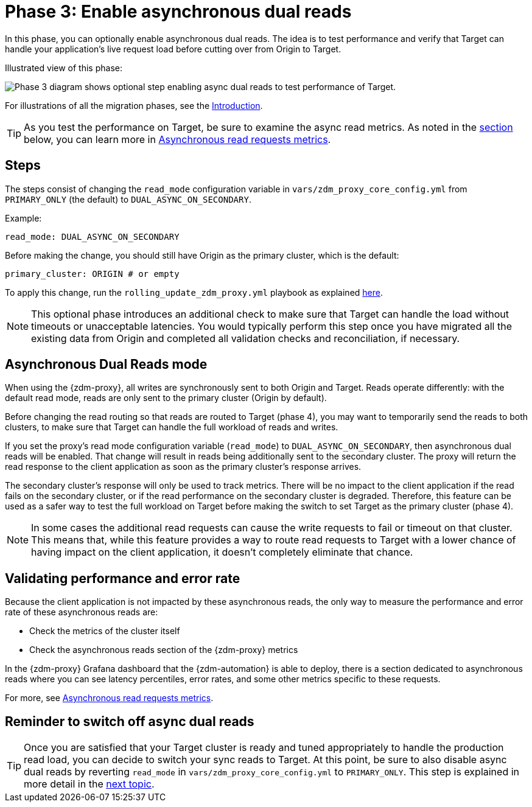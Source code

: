 = Phase 3: Enable asynchronous dual reads
:page-tag: migration,zdm,zero-downtime,zdm-proxy,async-reads
ifdef::env-github,env-browser,env-vscode[:imagesprefix: ../images/]

In this phase, you can optionally enable asynchronous dual reads. The idea is to test performance and verify that Target can handle your application's live request load before cutting over from Origin to Target.

Illustrated view of this phase:

image::{imagesprefix}zdm-migration-phase3.png[Phase 3 diagram shows optional step enabling async dual reads to test performance of Target.]

For illustrations of all the migration phases, see the xref:introduction.adoc#_migration_phases[Introduction].

[TIP]
====
As you test the performance on Target, be sure to examine the async read metrics. As noted in the xref:#_validating_performance_and_error_rate[section] below, you can learn more in xref:metrics.adoc#_asynchronous_read_requests_metrics[Asynchronous read requests metrics].
====

== Steps

The steps consist of changing the `read_mode` configuration variable in `vars/zdm_proxy_core_config.yml` from `PRIMARY_ONLY` (the default) to `DUAL_ASYNC_ON_SECONDARY`. 

Example:

[source,yml]
----
read_mode: DUAL_ASYNC_ON_SECONDARY
----

Before making the change, you should still have Origin as the primary cluster, which is the default:

[source,yml]
----
primary_cluster: ORIGIN # or empty
----

To apply this change, run the `rolling_update_zdm_proxy.yml` playbook as explained xref:manage-proxy-instances.adoc#change-mutable-config-variable[here].

[NOTE]
====
This optional phase introduces an additional check to make sure that Target can handle the load without timeouts or unacceptable latencies. You would typically perform this step once you have migrated all the existing data from Origin and completed all validation checks and reconciliation, if necessary.
====

== Asynchronous Dual Reads mode

When using the {zdm-proxy}, all writes are synchronously sent to both Origin and Target. Reads operate differently: with the default read mode, reads are only sent to the primary cluster (Origin by default).

Before changing the read routing so that reads are routed to Target (phase 4), you may want to temporarily send the reads to both clusters, to make sure that Target can handle the full workload of reads and writes.

If you set the proxy's read mode configuration variable (`read_mode`) to `DUAL_ASYNC_ON_SECONDARY`, then asynchronous dual reads will be enabled. That change will result in reads being additionally sent to the secondary cluster. The proxy will return the read response to the client application as soon as the primary cluster's response arrives.

The secondary cluster's response will only be used to track metrics. There will be no impact to the client application if the read fails on the secondary cluster, or if the read performance on the secondary cluster is degraded. Therefore, this feature can be used as a safer way to test the full workload on Target before making the switch to set Target as the primary cluster (phase 4).

[NOTE]
====
In some cases the additional read requests can cause the write requests to fail or timeout on that cluster. This means that, while this feature provides a way to route read requests to Target with a lower chance of having impact on the client application, it doesn't completely eliminate that chance.
====

== Validating performance and error rate

Because the client application is not impacted by these asynchronous reads, the only way to measure the performance and error rate of these asynchronous reads are:

* Check the metrics of the cluster itself
* Check the asynchronous reads section of the {zdm-proxy} metrics

In the {zdm-proxy} Grafana dashboard that the {zdm-automation} is able to deploy, there is a section dedicated to asynchronous reads where you can see latency percentiles, error rates, and some other metrics specific to these requests. 

For more, see xref:metrics.adoc#_asynchronous_read_requests_metrics[Asynchronous read requests metrics].

== Reminder to switch off async dual reads

[TIP]
====
Once you are satisfied that your Target cluster is ready and tuned appropriately to handle the production read load, you can decide to switch your sync reads to Target. At this point, be sure to also disable async dual reads by reverting `read_mode` in `vars/zdm_proxy_core_config.yml` to `PRIMARY_ONLY`. This step is  explained in more detail in the xref:change-read-routing.adoc[next topic].
====
